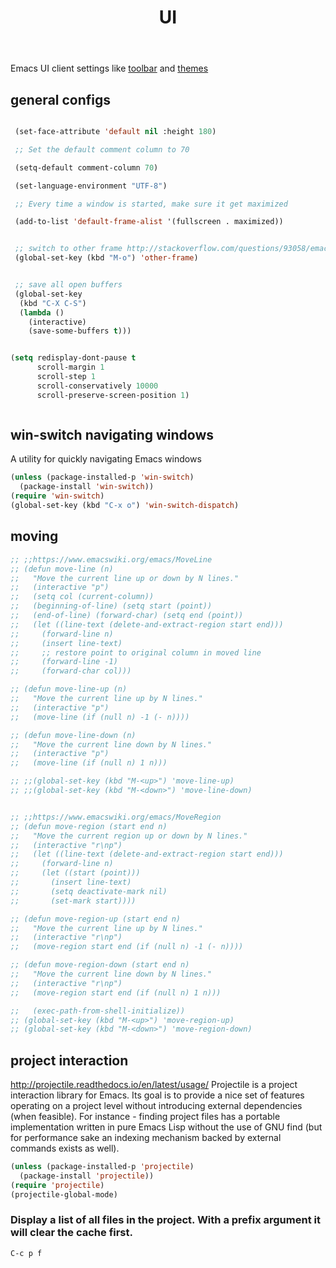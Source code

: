 #+TITLE: UI

Emacs UI client settings like [[file:20201024171113-toolbar.org][toolbar]] and [[file:20201024170827-themes.org][themes]]

** general configs

 #+BEGIN_SRC emacs-lisp :results silent

  (set-face-attribute 'default nil :height 180)

  ;; Set the default comment column to 70

  (setq-default comment-column 70)

  (set-language-environment "UTF-8")

  ;; Every time a window is started, make sure it get maximized

  (add-to-list 'default-frame-alist '(fullscreen . maximized))


  ;; switch to other frame http://stackoverflow.com/questions/93058/emacs-switching-to-another-frame-mac-os-x
  (global-set-key (kbd "M-o") 'other-frame)


  ;; save all open buffers
  (global-set-key
   (kbd "C-X C-S")
   (lambda ()
     (interactive)
     (save-some-buffers t)))


 (setq redisplay-dont-pause t
       scroll-margin 1
       scroll-step 1
       scroll-conservatively 10000
       scroll-preserve-screen-position 1)


 #+END_SRC

** win-switch navigating windows
A utility for quickly navigating Emacs windows
#+BEGIN_SRC emacs-lisp :results silent
(unless (package-installed-p 'win-switch)
  (package-install 'win-switch))
(require 'win-switch)
(global-set-key (kbd "C-x o") 'win-switch-dispatch)
#+END_SRC

#+RESULTS:
: win-switch-dispatch


** moving
#+BEGIN_SRC emacs-lisp :results silent
;; ;;https://www.emacswiki.org/emacs/MoveLine
;; (defun move-line (n)
;;   "Move the current line up or down by N lines."
;;   (interactive "p")
;;   (setq col (current-column))
;;   (beginning-of-line) (setq start (point))
;;   (end-of-line) (forward-char) (setq end (point))
;;   (let ((line-text (delete-and-extract-region start end)))
;;     (forward-line n)
;;     (insert line-text)
;;     ;; restore point to original column in moved line
;;     (forward-line -1)
;;     (forward-char col)))

;; (defun move-line-up (n)
;;   "Move the current line up by N lines."
;;   (interactive "p")
;;   (move-line (if (null n) -1 (- n))))

;; (defun move-line-down (n)
;;   "Move the current line down by N lines."
;;   (interactive "p")
;;   (move-line (if (null n) 1 n)))

;; ;;(global-set-key (kbd "M-<up>") 'move-line-up)
;; ;;(global-set-key (kbd "M-<down>") 'move-line-down)


;; ;;https://www.emacswiki.org/emacs/MoveRegion
;; (defun move-region (start end n)
;;   "Move the current region up or down by N lines."
;;   (interactive "r\np")
;;   (let ((line-text (delete-and-extract-region start end)))
;;     (forward-line n)
;;     (let ((start (point)))
;;       (insert line-text)
;;       (setq deactivate-mark nil)
;;       (set-mark start))))

;; (defun move-region-up (start end n)
;;   "Move the current line up by N lines."
;;   (interactive "r\np")
;;   (move-region start end (if (null n) -1 (- n))))

;; (defun move-region-down (start end n)
;;   "Move the current line down by N lines."
;;   (interactive "r\np")
;;   (move-region start end (if (null n) 1 n)))

;;   (exec-path-from-shell-initialize))
;; (global-set-key (kbd "M-<up>") 'move-region-up)
;; (global-set-key (kbd "M-<down>") 'move-region-down) 

#+END_SRC


** project interaction
 http://projectile.readthedocs.io/en/latest/usage/
 Projectile is a project interaction library for Emacs. Its goal is to provide a nice set of features operating on a project level without introducing external dependencies (when feasible). For instance - finding project files has a portable implementation written in pure Emacs Lisp without the use of GNU find (but for performance sake an indexing mechanism backed by external commands exists as well).

 #+BEGIN_SRC emacs-lisp :results silent
 (unless (package-installed-p 'projectile)
   (package-install 'projectile))
 (require 'projectile)
 (projectile-global-mode)
 #+END_SRC

*** Display a list of all files in the project. With a prefix argument it will clear the cache first.

    ~C-c p f~


